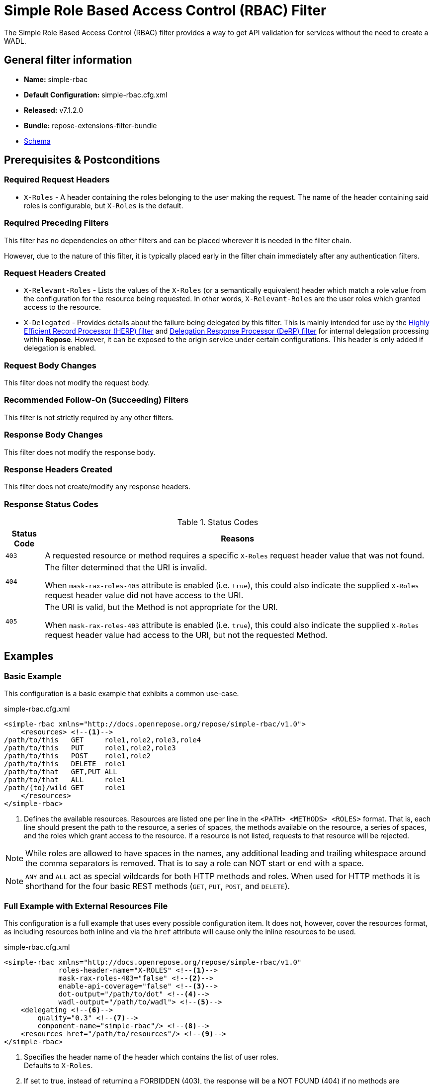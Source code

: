 = Simple Role Based Access Control (RBAC) Filter

The Simple Role Based Access Control (RBAC) filter provides a way to get API validation for services without the need to create a WADL.

== General filter information
* *Name:* simple-rbac
* *Default Configuration:* simple-rbac.cfg.xml
* *Released:* v7.1.2.0
* *Bundle:* repose-extensions-filter-bundle
* link:../schemas/simple-rbac.xsd[Schema]

== Prerequisites & Postconditions
=== Required Request Headers
* `X-Roles` - A header containing the roles belonging to the user making the request.
The name of the header containing said roles is configurable, but `X-Roles` is the default.

=== Required Preceding Filters
This filter has no dependencies on other filters and can be placed wherever it is needed in the filter chain.

However, due to the nature of this filter, it is typically placed early in the filter chain immediately after any authentication filters.

=== Request Headers Created
* `X-Relevant-Roles` - Lists the values of the `X-Roles` (or a semantically equivalent) header which match a role value from the configuration for the resource being requested.
In other words, `X-Relevant-Roles` are the user roles which granted access to the resource.
* `X-Delegated` - Provides details about the failure being delegated by this filter.
This is mainly intended for use by the <<herp.adoc#, Highly Efficient Record Processor (HERP) filter>> and <<derp.adoc#, Delegation Response Processor (DeRP) filter>> for internal delegation processing within *Repose*.
However, it can be exposed to the origin service under certain configurations.
This header is only added if delegation is enabled.

=== Request Body Changes
This filter does not modify the request body.

=== Recommended Follow-On (Succeeding) Filters
This filter is not strictly required by any other filters.

=== Response Body Changes
This filter does not modify the response body.

=== Response Headers Created
This filter does not create/modify any response headers.

=== Response Status Codes
[cols="2", options="header,autowidth"]
.Status Codes
|===
| Status Code
| Reasons
| `403`
| A requested resource or method requires a specific `X-Roles` request header value that was not found.

| `404`
| The filter determined that the URI is invalid.

  When `mask-rax-roles-403` attribute is enabled (i.e. `true`), this could also indicate the supplied `X-Roles` request header value did not have access to the URI.

| `405`
| The URI is valid, but the Method is not appropriate for the URI.

  When `mask-rax-roles-403` attribute is enabled (i.e. `true`), this could also indicate the supplied `X-Roles` request header value had access to the URI, but not the requested Method.
|===

== Examples
=== Basic Example
This configuration is a basic example that exhibits a common use-case.

[source,xml]
.simple-rbac.cfg.xml
----

<simple-rbac xmlns="http://docs.openrepose.org/repose/simple-rbac/v1.0">
    <resources> <!--1-->
/path/to/this   GET     role1,role2,role3,role4
/path/to/this   PUT     role1,role2,role3
/path/to/this   POST    role1,role2
/path/to/this   DELETE  role1
/path/to/that   GET,PUT ALL
/path/to/that   ALL     role1
/path/{to}/wild GET     role1
    </resources>
</simple-rbac>
----
<1> Defines the available resources.
Resources are listed one per line in the `<PATH> <METHODS> <ROLES>` format.
That is, each line should present the path to the resource, a series of spaces, the methods available on the resource, a series of spaces, and the roles which grant access to the resource.
If a resource is not listed, requests to that resource will be rejected.

[NOTE]
====
While roles are allowed to have spaces in the names, any additional leading and trailing whitespace around the comma separators is removed.
That is to say a role can NOT start or end with a space.
====

[NOTE]
====
`ANY` and `ALL` act as special wildcards for both HTTP methods and roles.
When used for HTTP methods it is shorthand for the four basic REST methods (`GET`, `PUT`, `POST`, and `DELETE`).
====

=== Full Example with External Resources File
This configuration is a full example that uses every possible configuration item.
It does not, however, cover the resources format, as including resources both inline and via the `href` attribute will cause only the inline resources to be used.

[source,xml]
.simple-rbac.cfg.xml
----
<simple-rbac xmlns="http://docs.openrepose.org/repose/simple-rbac/v1.0"
             roles-header-name="X-ROLES" <!--1-->
             mask-rax-roles-403="false" <!--2-->
             enable-api-coverage="false" <!--3-->
             dot-output="/path/to/dot" <!--4-->
             wadl-output="/path/to/wadl"> <!--5-->
    <delegating <!--6-->
        quality="0.3" <!--7-->
        component-name="simple-rbac"/> <!--8-->
    <resources href="/path/to/resources"/> <!--9-->
</simple-rbac>
----
<1> Specifies the header name of the header which contains the list of user roles. +
    Defaults to `X-Roles`.
<2> If set to true, instead of returning a FORBIDDEN (403), the response will be a NOT FOUND (404) if no methods are accessible or a METHOD NOT ALLOWED (405) if some methods are available. +
    Defaults to false.
<3> If set to true, this filter will record, via JMX, the number of times each state in the generated state machine (the underlying mechanism) is accessed.
    These values may be used to determine API usage and coverage.
    The path taken by each request is also logged to the named `api-coverage-logger` logger in the Log4J configuration.
    If that logger is not configured, then they are logged to the default handler. +
    Defaults to false.
<4> Specifies the DOT output file for this validator.
    DOT is a plain text graph description language.
    This is a simple way of describing graphs that both humans and computer programs can use..
<5> Specifies the Web Application Description Language (WADL) output file for this validator.
    This is a way of describing the API of a Web Application that both humans and computer programs can use.
<6> Inclusion of this element prevents this filter from returning errors, and directs this filter to populate delegation headers instead.
<7> Specifies the quality of specific output headers.
    When setting up a chain of delegating filters, the highest quality number will be the one that is eventually output. +
    Default value is 0.3.
<8> The component name used in the delegation header.
    This is particularly useful when multiple instances of an API-Checker based filter are used in the same filter chain. +
    Defaults to `simple-rbac`.
<9> Specifies a location to an external file which contains the Simple RBAC resources.
    If the message element has a value and the `href` attribute is configured, the Simple RBAC will use what is configured in the value.
    If the file that the `href` attribute points to is modified, the Simple RBAC will not reload the configuration.
    So the new RBAC file should be placed in a new file name (e.g. Dated) and the simple-rbac.cfg.xml file updated to point to it in order to guarantee the changes are utilized.

== Additional Information

=== Delegation
In some cases, you may want to delegate the validation of a request down the chain to either another filter or to the origin service.
Delegation prevents the Simple RBAC filter from failing the request by forwarding the request with the `X-Delegated` header that is set with a value which indicates how the filter would have failed if not in delegating mode.

To place the filter in delegating mode, add the `delegating` element to the filter configuration with a quality that determines the delegation priority.

The format for the `X-Delegated` header value is `status_code={status-code}`component={filter-name}`message={failure message};q={delegating-quality}`.
